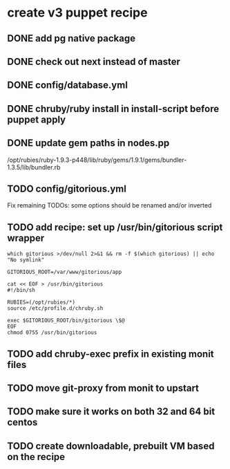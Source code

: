 * create v3 puppet recipe
** DONE add pg native package
** DONE check out next instead of master
** DONE config/database.yml
** DONE chruby/ruby install in install-script before puppet apply
** DONE update gem paths in nodes.pp

   /opt/rubies/ruby-1.9.3-p448/lib/ruby/gems/1.9.1/gems/bundler-1.3.5/lib/bundler.rb

** TODO config/gitorious.yml
   Fix remaining TODOs: some options should be renamed and/or inverted
** TODO add recipe: set up /usr/bin/gitorious script wrapper

#+begin_src shell
which gitorious >/dev/null 2>&1 && rm -f $(which gitorious) || echo "No symlink"

GITORIOUS_ROOT=/var/www/gitorious/app

cat << EOF > /usr/bin/gitorious
#!/bin/sh

RUBIES=(/opt/rubies/*)
source /etc/profile.d/chruby.sh

exec $GITORIOUS_ROOT/bin/gitorious \$@
EOF
chmod 0755 /usr/bin/gitorious
#+end_src

** TODO add chruby-exec prefix in existing monit files
** TODO move git-proxy from monit to upstart
** TODO make sure it works on both 32 and 64 bit centos
** TODO create downloadable, prebuilt VM based on the recipe
